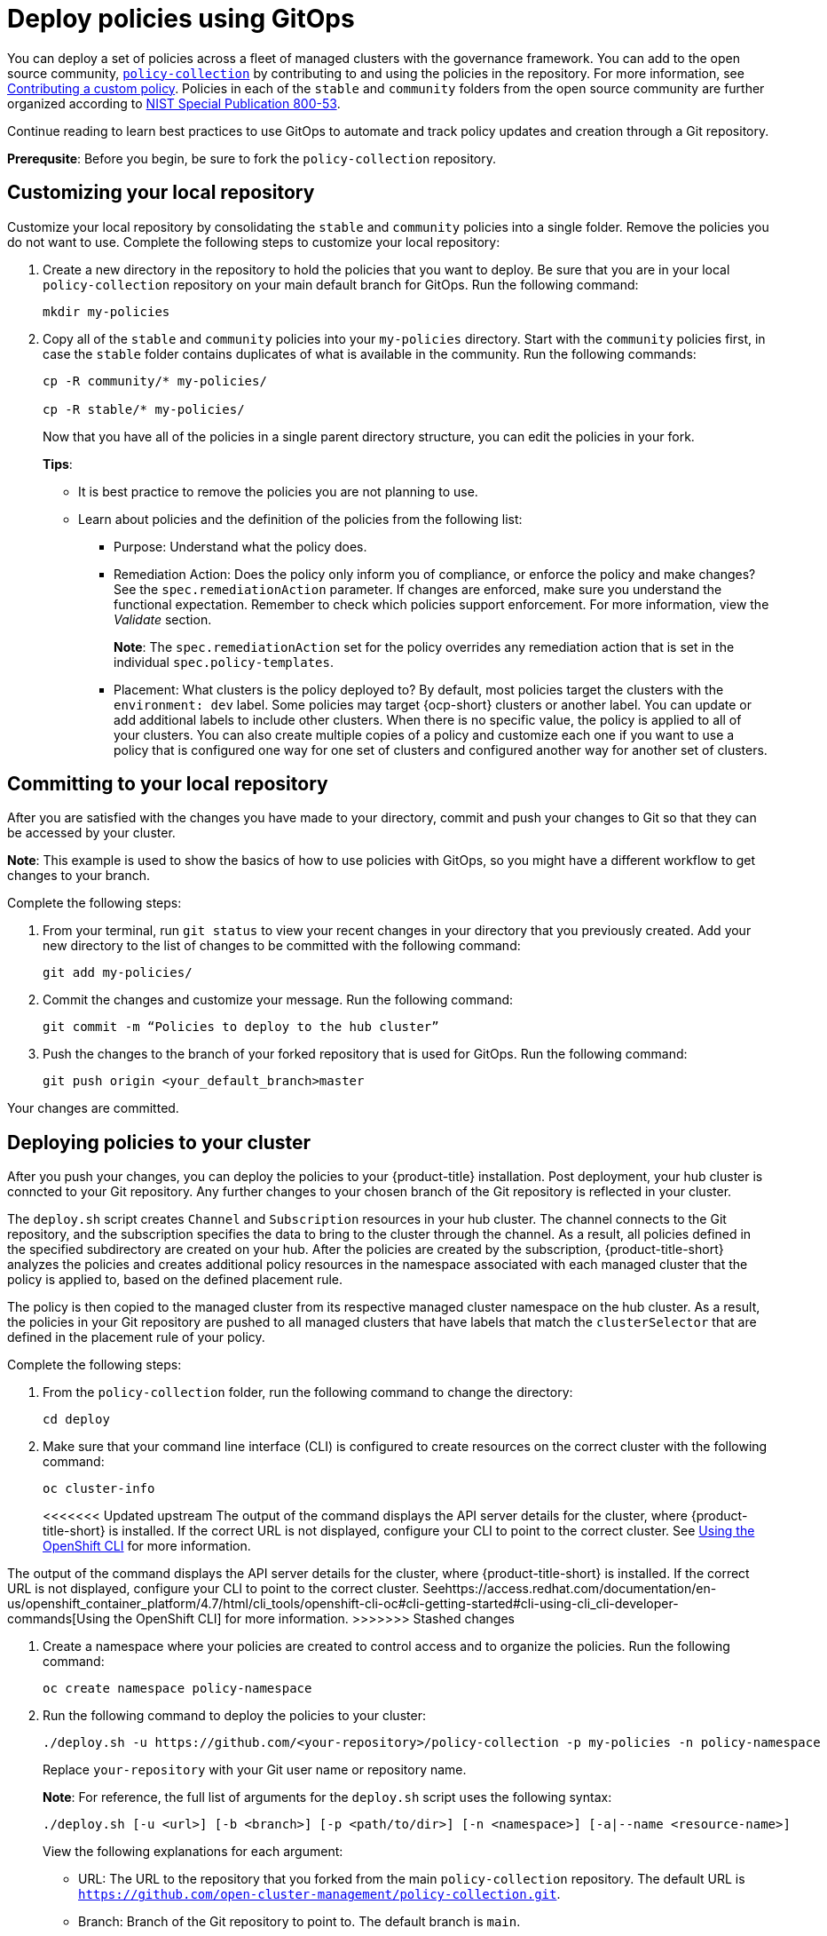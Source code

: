 [#deploy-policies-using-gitops]
= Deploy policies using GitOps

You can deploy a set of policies across a fleet of managed clusters with the governance framework. You can add to the open source community, https://github.com/open-cluster-management/policy-collection[`policy-collection`] by contributing to and using the policies in the repository. For more information, see https://github.com/open-cluster-management/policy-collection/blob/main/CONTRIBUTING.md#contributing-a-custom-policy[Contributing a custom policy]. Policies in each of the `stable` and `community` folders from the open source community are further organized according to link:https://nvd.nist.gov/800-53/Rev4[NIST Special Publication 800-53]. 

Continue reading to learn best practices to use GitOps to automate and track policy updates and creation through a Git repository.

*Prerequsite*: Before you begin, be sure to fork the `policy-collection` repository.

[#customizing-your-repo]
== Customizing your local repository

Customize your local repository by consolidating the `stable` and `community` policies into a single folder. Remove the policies you do not want to use. Complete the following steps to customize your local repository:

. Create a new directory in the repository to hold the policies that you want to deploy. Be sure that you are in your local `policy-collection` repository on your main default branch for GitOps. Run the following command:

+
----
mkdir my-policies
----

. Copy all of the `stable` and `community` policies into your `my-policies` directory. Start with the `community` policies first, in case the `stable` folder contains duplicates of what is available in the community. Run the following commands:

+
----
cp -R community/* my-policies/

cp -R stable/* my-policies/
----
+
Now that you have all of the policies in a single parent directory structure, you can edit the policies in your fork.
+
*Tips*:

* It is best practice to remove the policies you are not planning to use.

* Learn about policies and the definition of the policies from the following list:

** Purpose: Understand what the policy does.

** Remediation Action: Does the policy only inform you of compliance, or enforce the policy and make changes? See the `spec.remediationAction` parameter. If changes are enforced, make sure you understand the functional expectation. Remember to check which policies support enforcement. For more information, view the _Validate_ section.
+
*Note*: The `spec.remediationAction` set for the policy overrides any remediation action that is set in the individual `spec.policy-templates`.

** Placement: What clusters is the policy deployed to? By default, most policies target the clusters with the `environment: dev` label. Some policies may target {ocp-short} clusters or another label. You can update or add additional labels to include other clusters. When there is no specific value, the policy is applied to all of your clusters. You can also create multiple copies of a policy and customize each one if you want to use a policy that is configured one way for one set of clusters and configured another way for another set of clusters.

[#committing-to-your-repo]
== Committing to your local repository

After you are satisfied with the changes you have made to your directory, commit and push your changes to Git so that they can be accessed by your cluster. 

*Note*: This example is used to show the basics of how to use policies with GitOps, so you might have a different workflow to get changes to your branch.

Complete the following steps:

. From your terminal, run `git status` to view your recent changes in your directory that you previously created. Add your new directory to the list of changes to be committed with the following command:
+
----
git add my-policies/
----

. Commit the changes and customize your message. Run the following command:
+
----
git commit -m “Policies to deploy to the hub cluster”
----

. Push the changes to the branch of your forked repository that is used for GitOps. Run the following command:
+
----
git push origin <your_default_branch>master
----

Your changes are committed.

[#deploying-policies-to-your-cluster]
== Deploying policies to your cluster

After you push your changes, you can deploy the policies to your {product-title} installation. Post deployment, your hub cluster is conncted to your Git repository. Any further changes to your chosen branch of the Git repository is reflected in your cluster.

The `deploy.sh` script creates `Channel` and `Subscription` resources in your hub cluster. The channel connects to the Git repository, and the subscription specifies the data to bring to the cluster through the channel. As a result, all policies defined in the specified subdirectory are created on your hub. After the policies are created by the subscription, {product-title-short} analyzes the policies and creates additional policy resources in the namespace associated with each managed cluster that the policy is applied to, based on the defined placement rule.

The policy is then copied to the managed cluster from its respective managed cluster namespace on the hub cluster. As a result, the policies in your Git repository are pushed to all managed clusters that have labels that match the `clusterSelector` that are defined in the placement rule of your policy.


Complete the following steps:

. From the `policy-collection` folder, run the following command to change the directory:
+
----
cd deploy
----

. Make sure that your command line interface (CLI) is configured to create resources on the correct cluster with the following command:
+
----
oc cluster-info
----
+
<<<<<<< Updated upstream
The output of the command displays the API server details for the cluster, where {product-title-short} is installed. If the correct URL is not displayed, configure your CLI to point to the correct cluster. See https://access.redhat.com/documentation/en-us/openshift_container_platform/4.7/html/cli_tools/openshift-cli-oc#cli-getting-started#cli-using-cli_cli-developer-commands[Using the OpenShift CLI] for more information.
=======
The output of the command displays the API server details for the cluster, where {product-title-short} is installed. If the correct URL is not displayed, configure your CLI to point to the correct cluster. Seehttps://access.redhat.com/documentation/en-us/openshift_container_platform/4.7/html/cli_tools/openshift-cli-oc#cli-getting-started#cli-using-cli_cli-developer-commands[Using the OpenShift CLI] for more information.
>>>>>>> Stashed changes

. Create a namespace where your policies are created to control access and to organize the policies. Run the following command:
+
----
oc create namespace policy-namespace
----

. Run the following command to deploy the policies to your cluster:
+
----
./deploy.sh -u https://github.com/<your-repository>/policy-collection -p my-policies -n policy-namespace
----
+
Replace `your-repository` with your Git user name or repository name.
+
*Note*: For reference, the full list of arguments for the `deploy.sh` script uses the following syntax:
+
----
./deploy.sh [-u <url>] [-b <branch>] [-p <path/to/dir>] [-n <namespace>] [-a|--name <resource-name>]
----
+
View the following explanations for each argument:

* URL: The URL to the repository that you forked from the main `policy-collection` repository. The default URL is `https://github.com/open-cluster-management/policy-collection.git`.

* Branch: Branch of the Git repository to point to. The default branch is `main`.

* Subdirectory Path: The subdirectory path you created to contain the policies you want to use. In the previous sample, we used the `my-policies` subdirectory, but you can also specify which folder you want start with. For example, you can use `my-policies/AC-Access-Control`. The default folder is `stable`.

* Namespace: The namespace where the resources and policies are created on the hub cluster. These instructions use the `policy-namespace` namespace. The default namespace is `policies`.

* Name Prefix: Prefix for the `Channel` and `Subscription` resources. The default is `demo-stable-policies`.

After you run the `deploy.sh` script, any user with access to the repository can commit changes to the branch, which pushes changes to exisiting policies on your clusters.

[#verifying-gitops-policy-deployments-from-the-console]
== Verifying GitOps policy deployments from the console

Verify that your changes were applied to your policies from the console. You can also make more changes to your policy from the console. Complete the following steps:

. Log in to your {product-title-short} cluster.

. From the navigation menu, select *Governance*.

. Check for the following policy details:
+
** Why is a specific policy compliant or non-compliant on the clusters that it was distributed to?
** Are the policies applied to the correct clusters?
** If this policy is not distributed to any clusters, why?
. Identify the GitOps deployed policies that you created or modified. The GitOps deployed policies can be identified by the annotation that is applied automatically. Annotations for the GitOps deployed policies resemble the following paths:
+
----
apps.open-cluster-management.io/hosting-deployable: policies/deploy-stable-policies-Policy-policy-role9

apps.open-cluster-management.io/hosting-subscription: policies/demo-policies

apps.open-cluster-management.io/sync-source: subgbk8s-policies/demo-policies
----
+
GitOps annotations are valuable to see which subscription created the policy. You can also add your own labels to your policies so that you can write runtime queries that select policies based on labels.
+
For example, you can add a label to a policy with the following command:
+
----
oc label policy <policy-name> -n <policy-namespace> <key>=<value>
----
+
Then, you can query policies that have labels with the following command:
+
----
oc get policies -n <policy-namespace> -l <key>=<value>
----

Your policies are deployed using GitOps.

